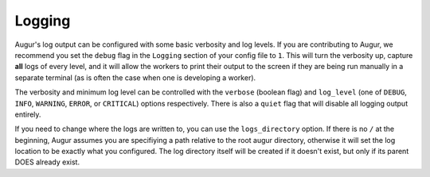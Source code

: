 Logging
=========

Augur's log output can be configured with some basic verbosity and log levels. If you are contributing to Augur, 
we recommend you set the ``debug`` flag in the ``Logging`` section of your config file to ``1``. This will
turn the verbosity up, capture **all** logs of every level, and it will allow the workers to print their output to the screen
if they are being run manually in a separate terminal (as is often the case when one is developing a worker).

The verbosity and minimum log level can be controlled with the ``verbose`` (boolean flag) and ``log_level`` 
(one of ``DEBUG``, ``INFO``, ``WARNING``, ``ERROR``, or ``CRITICAL``) options respectively. There is also
a ``quiet`` flag that will disable all logging output entirely.

If you need to change where the logs are written to, you can use the ``logs_directory`` option. If there is 
no ``/`` at the beginning, Augur assumes you are specifiying a path relative to the root augur directory, otherwise
it will set the log location to be exactly what you configured. The log directory itself will be created if it doesn't exist,
but only if its parent DOES already exist.